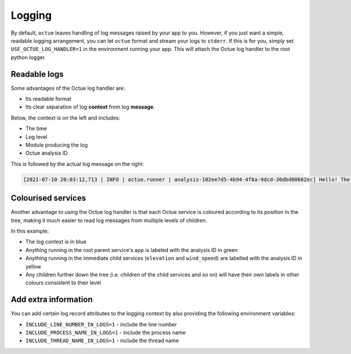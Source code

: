 =======
Logging
=======
By default, ``octue`` leaves handling of log messages raised by your app to you. However, if you just want a simple,
readable logging arrangement, you can let ``octue`` format and stream your logs to ``stderr``. If this is for you,
simply set ``USE_OCTUE_LOG_HANDLER=1`` in the environment running your app. This will attach the Octue log handler to
the root python logger.


Readable logs
-------------
Some advantages of the Octue log handler are:

- Its readable format
- Its clear separation of log **context** from log **message**.

Below, the context is on the left and includes:

- The time
- Log level
- Module producing the log
- Octue analysis ID

This is followed by the actual log message on the right:

.. code-block::

    [2021-07-10 20:03:12,713 | INFO | octue.runner | analysis-102ee7d5-4b94-4f8a-9dcd-36dbd00662ec] Hello! The child services template app is running!


Colourised services
-------------------
Another advantage to using the Octue log handler is that each Octue service is coloured according to its position in the
tree, making it much easier to read log messages from multiple levels of children.

.. image:: images/coloured_logs.png

In this example:

- The log context is in blue
- Anything running in the root parent service's app is labeled with the analysis ID in green
- Anything running in the immediate child services (``elevation`` and ``wind_speed``) are labelled with the analysis ID
  in yellow
- Any children further down the tree (i.e. children of the child services and so on) will have their own labels in
  other colours consistent to their level


Add extra information
---------------------
You can add certain log record attributes to the logging context by also providing the following environment variables:

- ``INCLUDE_LINE_NUMBER_IN_LOGS=1`` - include the line number
- ``INCLUDE_PROCESS_NAME_IN_LOGS=1`` - include the process name
- ``INCLUDE_THREAD_NAME_IN_LOGS=1`` - include the thread name
